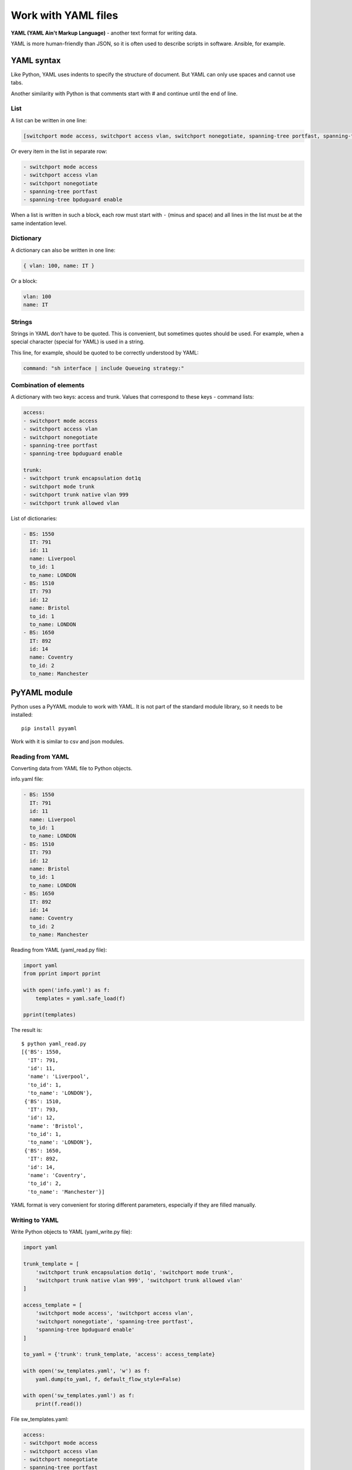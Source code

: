 Work with YAML files
-------------------------------

**YAML (YAML Ain't Markup Language)** - another text format for writing data.

YAML is more human-friendly than JSON, so it is often used to describe scripts in software. Ansible, for example.

YAML syntax
~~~~~~~~~~~~~~

Like Python, YAML uses indents to specify the structure of document. But YAML can only use spaces and cannot use tabs.

Another similarity with Python is that comments start with # and continue until the end of line.

List
^^^^^^

A list can be written in one line:

.. code:: yaml

    [switchport mode access, switchport access vlan, switchport nonegotiate, spanning-tree portfast, spanning-tree bpduguard enable]

Or every item in the list in separate row:

.. code:: yaml

    - switchport mode access
    - switchport access vlan
    - switchport nonegotiate
    - spanning-tree portfast
    - spanning-tree bpduguard enable

When a list is written in such a block, each row must start with ``-`` (minus and space) and all lines in the list must be at the same indentation level.

Dictionary
^^^^^^^

A dictionary can also be written in one line:

.. code:: yaml

    { vlan: 100, name: IT }

Or a block:

.. code:: yaml

    vlan: 100
    name: IT

Strings
^^^^^^

Strings in YAML don’t have to be quoted. This is convenient, but sometimes quotes should be used. For example, when a special character (special for YAML) is used in a string.

This line, for example, should be quoted to be correctly understood by YAML:

.. code:: yaml

    command: "sh interface | include Queueing strategy:"

Combination of elements
^^^^^^^^^^^^^^^^^^^^

A dictionary with two keys: access and trunk. Values that correspond to these keys - command lists:

.. code:: yaml

    access:
    - switchport mode access
    - switchport access vlan
    - switchport nonegotiate
    - spanning-tree portfast
    - spanning-tree bpduguard enable

    trunk:
    - switchport trunk encapsulation dot1q
    - switchport mode trunk
    - switchport trunk native vlan 999
    - switchport trunk allowed vlan

List of dictionaries:

.. code:: yaml

    - BS: 1550
      IT: 791
      id: 11
      name: Liverpool
      to_id: 1
      to_name: LONDON
    - BS: 1510
      IT: 793
      id: 12
      name: Bristol
      to_id: 1
      to_name: LONDON
    - BS: 1650
      IT: 892
      id: 14
      name: Coventry
      to_id: 2
      to_name: Manchester

PyYAML module
~~~~~~~~~~~~~

Python uses a PyYAML module to work with YAML. It is not part of the standard module library, so it needs to be installed:

::

    pip install pyyaml

Work with it is similar to csv and json modules.

Reading from YAML
^^^^^^^^^^^^^^

Converting data from YAML file to Python objects.

info.yaml file:

.. code:: yaml

    - BS: 1550
      IT: 791
      id: 11
      name: Liverpool
      to_id: 1
      to_name: LONDON
    - BS: 1510
      IT: 793
      id: 12
      name: Bristol
      to_id: 1
      to_name: LONDON
    - BS: 1650
      IT: 892
      id: 14
      name: Coventry
      to_id: 2
      to_name: Manchester


Reading from YAML (yaml_read.py file):

.. code:: python

    import yaml
    from pprint import pprint

    with open('info.yaml') as f:
        templates = yaml.safe_load(f)

    pprint(templates)

The result is:

::

    $ python yaml_read.py
    [{'BS': 1550,
      'IT': 791,
      'id': 11,
      'name': 'Liverpool',
      'to_id': 1,
      'to_name': 'LONDON'},
     {'BS': 1510,
      'IT': 793,
      'id': 12,
      'name': 'Bristol',
      'to_id': 1,
      'to_name': 'LONDON'},
     {'BS': 1650,
      'IT': 892,
      'id': 14,
      'name': 'Coventry',
      'to_id': 2,
      'to_name': 'Manchester'}]

YAML format is very convenient for storing different parameters, especially if they are filled manually.

Writing to YAML
^^^^^^^^^^^^^

Write Python objects to YAML (yaml_write.py file):

.. code:: python

    import yaml

    trunk_template = [
        'switchport trunk encapsulation dot1q', 'switchport mode trunk',
        'switchport trunk native vlan 999', 'switchport trunk allowed vlan'
    ]

    access_template = [
        'switchport mode access', 'switchport access vlan',
        'switchport nonegotiate', 'spanning-tree portfast',
        'spanning-tree bpduguard enable'
    ]

    to_yaml = {'trunk': trunk_template, 'access': access_template}

    with open('sw_templates.yaml', 'w') as f:
        yaml.dump(to_yaml, f, default_flow_style=False)

    with open('sw_templates.yaml') as f:
        print(f.read())


File sw_templates.yaml:

.. code:: yaml

    access:
    - switchport mode access
    - switchport access vlan
    - switchport nonegotiate
    - spanning-tree portfast
    - spanning-tree bpduguard enable
    trunk:
    - switchport trunk encapsulation dot1q
    - switchport mode trunk
    - switchport trunk native vlan 999
    - switchport trunk allowed vlan

